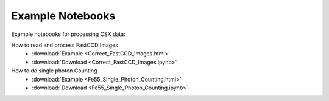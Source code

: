 Example Notebooks
=================

Example notebooks for processing CSX data:

How to read and process FastCCD Images 
    - :download:`Example <Correct_FastCCD_Images.html>`
    - :download:`Download <Correct_FastCCD_Images.ipynb>`

How to do single photon Counting 
    - :download:`Example <Fe55_Single_Photon_Counting.html>`
    - :download:`Download <Fe55_Single_Photon_Counting.ipynb>`

